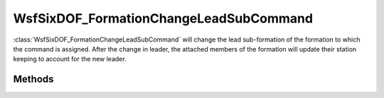 .. ****************************************************************************
.. CUI
..
.. The Advanced Framework for Simulation, Integration, and Modeling (AFSIM)
..
.. The use, dissemination or disclosure of data in this file is subject to
.. limitation or restriction. See accompanying README and LICENSE for details.
.. ****************************************************************************

WsfSixDOF_FormationChangeLeadSubCommand
---------------------------------------

.. class:: WsfSixDOF_FormationChangeLeadSubCommand inherits WsfSixDOF_FormationCommand

:class:`WsfSixDOF_FormationChangeLeadSubCommand` will change the lead sub-formation
of the formation to which the command is assigned. After the change in leader,
the attached members of the formation will update their station keeping to
account for the new leader.

Methods
=======

.. method:: static WsfSixDOF_FormationChangeLeadSubCommand Construct(string aNewLeadName)

   Construct a command that will set the lead sub-formation to the sub-formation
   with the given relative name for the formation to which the command is
   assigned.

.. method:: string GetNewLeaderName()

   Return the relative name that would be the new lead sub-formation for the 
   formation to which this command is assigned.
   
